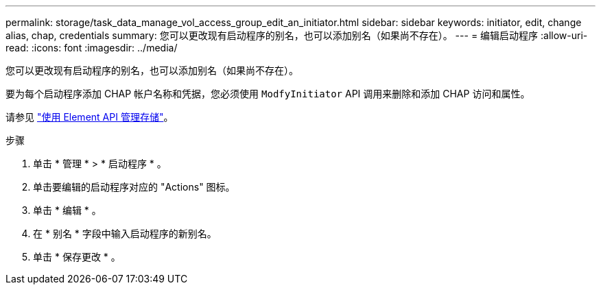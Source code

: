 ---
permalink: storage/task_data_manage_vol_access_group_edit_an_initiator.html 
sidebar: sidebar 
keywords: initiator, edit, change alias, chap, credentials 
summary: 您可以更改现有启动程序的别名，也可以添加别名（如果尚不存在）。 
---
= 编辑启动程序
:allow-uri-read: 
:icons: font
:imagesdir: ../media/


[role="lead"]
您可以更改现有启动程序的别名，也可以添加别名（如果尚不存在）。

要为每个启动程序添加 CHAP 帐户名称和凭据，您必须使用 `ModfyInitiator` API 调用来删除和添加 CHAP 访问和属性。

请参见 link:../api/index.html["使用 Element API 管理存储"]。

.步骤
. 单击 * 管理 * > * 启动程序 * 。
. 单击要编辑的启动程序对应的 "Actions" 图标。
. 单击 * 编辑 * 。
. 在 * 别名 * 字段中输入启动程序的新别名。
. 单击 * 保存更改 * 。


